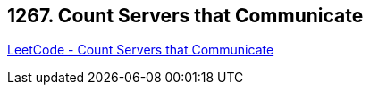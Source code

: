 == 1267. Count Servers that Communicate

https://leetcode.com/problems/count-servers-that-communicate/[LeetCode - Count Servers that Communicate]

